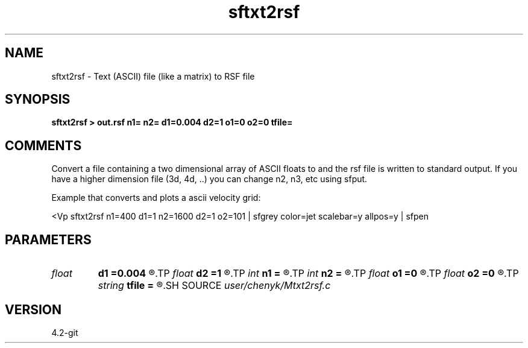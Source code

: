 .TH sftxt2rsf 1  "APRIL 2023" Madagascar "Madagascar Manuals"
.SH NAME
sftxt2rsf \- Text (ASCII) file (like a matrix) to RSF file 
.SH SYNOPSIS
.B sftxt2rsf > out.rsf n1= n2= d1=0.004 d2=1 o1=0 o2=0 tfile=
.SH COMMENTS
Convert a file containing a two dimensional array of ASCII floats to 
.rsf format.  n1*n2*sizeof(float) bytes are read from the input file
and the rsf file is written to standard output.  If you have a higher
dimension file (3d, 4d, ..) you can change n2, n3, etc using sfput.  

Example that converts and plots a ascii velocity grid:

<Vp sftxt2rsf n1=400 d1=1 n2=1600 d2=1 o2=101 \
| sfgrey color=jet scalebar=y allpos=y | sfpen


.SH PARAMETERS
.PD 0
.TP
.I float  
.B d1
.B =0.004
.R  
.TP
.I float  
.B d2
.B =1
.R  
.TP
.I int    
.B n1
.B =
.R  
.TP
.I int    
.B n2
.B =
.R  
.TP
.I float  
.B o1
.B =0
.R  
.TP
.I float  
.B o2
.B =0
.R  
.TP
.I string 
.B tfile
.B =
.R  
.SH SOURCE
.I user/chenyk/Mtxt2rsf.c
.SH VERSION
4.2-git

